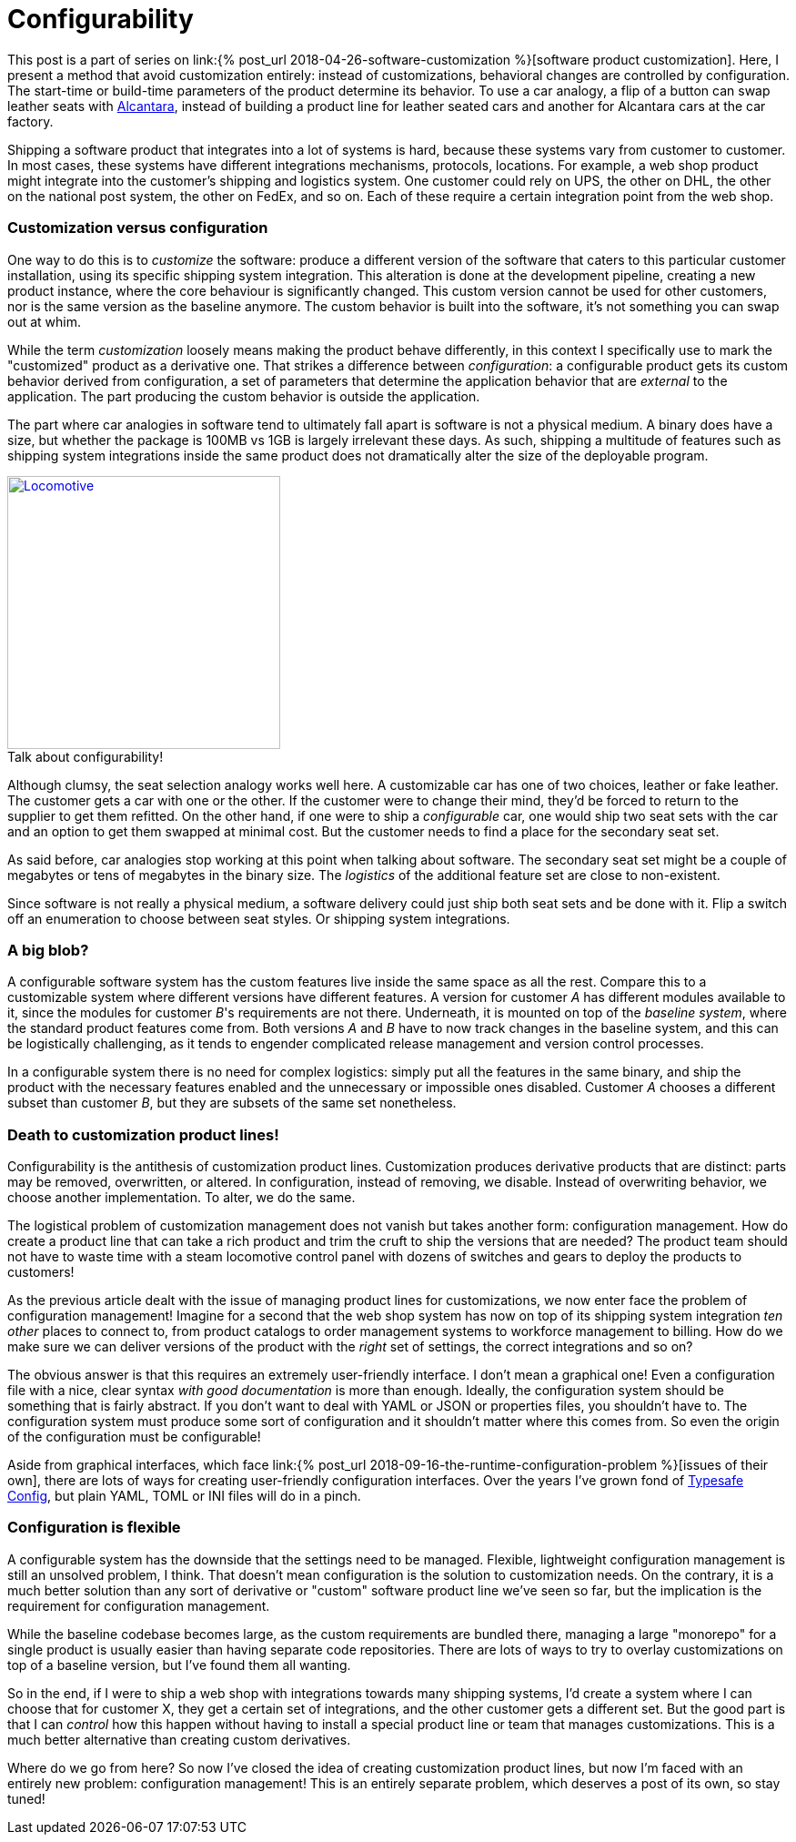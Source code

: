 = Configurability
:page-layout: post
:sectanchors:
:page-liquid:
:page-description: Customizing software products can be done by creating derivate products by altering what is known as the baseline product. This results in effectively new products, and managing them involves complicated logistics. What if we brought all the custom features _inside_ the baseline, and used configuration to choose from the baseline what goes into the custom versions?
:figure-caption!:

This post is a part of series on link:{% post_url
2018-04-26-software-customization %}[software product customization]. Here, I
present a method that avoid customization entirely: instead of customizations,
behavioral changes are controlled by configuration. The start-time or build-time
parameters of the product determine its behavior. To use a car analogy, a flip
of a button can swap leather seats with
https://en.wikipedia.org/wiki/Alcantara_(material)[Alcantara], instead of
building a product line for leather seated cars and another for Alcantara cars
at the car factory.

Shipping a software product that integrates into a lot of systems is hard,
because these systems vary from customer to customer. In most cases, these
systems have different integrations mechanisms, protocols, locations. For
example, a web shop product might integrate into the customer's shipping and
logistics system. One customer could rely on UPS, the other on DHL, the other on
the national post system, the other on FedEx, and so on. Each of these require a
certain integration point from the web shop. 

=== Customization versus configuration

One way to do this is to _customize_ the software: produce a different version
of the software that caters to this particular customer installation, using its
specific shipping system integration. This alteration is done at the development
pipeline, creating a new product instance, where the core behaviour is
significantly changed. This custom version cannot be used for other customers,
nor is the same version as the baseline anymore. The custom behavior is built
into the software, it's not something you can swap out at whim.

While the term _customization_ loosely means making the product behave
differently, in this context I specifically use to mark the "customized" product
as a derivative one. That strikes a difference between _configuration_: a
configurable product gets its custom behavior derived from configuration, a set
of parameters that determine the application behavior that are _external_ to the
application. The part producing the custom behavior is outside the application.

The part where car analogies in software tend to ultimately fall apart is
software is not a physical medium. A binary does have a size, but whether the
package is 100MB vs 1GB is largely irrelevant these days. As such, shipping a
multitude of features such as shipping system integrations inside the same
product does not dramatically alter the size of the deployable program.

:locomotive: /images/locomotive.jpg
[role="float-sm-right ml-3 half"]
.Talk about configurability!
image::{locomotive}[Locomotive, 300, link="{locomotive}"]

Although clumsy, the seat selection analogy works well here. A customizable car
has one of two choices, leather or fake leather. The customer gets a car with
one or the other. If the customer were to change their mind, they'd be forced to
return to the supplier to get them refitted. On the other hand, if one were to
ship a _configurable_ car, one would ship two seat sets with the car and an
option to get them swapped at minimal cost. But the customer needs to find a
place for the secondary seat set.

As said before, car analogies stop working at this point when talking about
software. The secondary seat set might be a couple of megabytes or tens of
megabytes in the binary size. The _logistics_ of the additional feature set are
close to non-existent.

Since software is not really a physical medium, a software delivery could just
ship both seat sets and be done with it. Flip a switch off an enumeration to
choose between seat styles. Or shipping system integrations.

=== A big blob?

A configurable software system has the custom features live inside the same
space as all the rest. Compare this to a customizable system where different
versions have different features. A version for customer _A_ has different
modules available to it, since the modules for customer _B_'s requirements are
not there. Underneath, it is mounted on top of the _baseline system_, where the
standard product features come from. Both versions _A_ and _B_ have to now track
changes in the baseline system, and this can be logistically challenging, as it
tends to engender complicated release management and version control processes.

In a configurable system there is no need for complex logistics: simply put all
the features in the same binary, and ship the product with the necessary
features enabled and the unnecessary or impossible ones disabled. Customer _A_
chooses a different subset than customer _B_, but they are subsets of the same
set nonetheless.

=== Death to customization product lines!

Configurability is the antithesis of customization product lines. Customization
produces derivative products that are distinct: parts may be removed,
overwritten, or altered. In configuration, instead of removing, we
disable. Instead of overwriting behavior, we choose another implementation. To
alter, we do the same.

The logistical problem of customization management does not vanish but takes
another form: configuration management. How do create a product line that can
take a rich product and trim the cruft to ship the versions that are needed? The
product team should not have to waste time with a steam locomotive control panel
with dozens of switches and gears to deploy the products to customers!

As the previous article dealt with the issue of managing product lines for
customizations, we now enter face the problem of configuration management!
Imagine for a second that the web shop system has now on top of its shipping
system integration _ten other_ places to connect to, from product catalogs to
order management systems to workforce management to billing. How do we make sure
we can deliver versions of the product with the _right_ set of settings, the
correct integrations and so on?

The obvious answer is that this requires an extremely user-friendly interface. I
don't mean a graphical one! Even a configuration file with a nice, clear syntax
_with good documentation_ is more than enough. Ideally, the configuration system
should be something that is fairly abstract. If you don't want to deal with YAML
or JSON or properties files, you shouldn't have to. The configuration system
must produce some sort of configuration and it shouldn't matter where this comes
from. So even the origin of the configuration must be configurable!

Aside from graphical interfaces, which face link:{% post_url
2018-09-16-the-runtime-configuration-problem %}[issues of their own], there are
lots of ways for creating user-friendly configuration interfaces. Over the years
I've grown fond of https://github.com/lightbend/config[Typesafe Config], but
plain YAML, TOML or INI files will do in a pinch.

=== Configuration is flexible

A configurable system has the downside that the settings need to be
managed. Flexible, lightweight configuration management is still an unsolved
problem, I think. That doesn't mean configuration is the solution to
customization needs. On the contrary, it is a much better solution than any sort
of derivative or "custom" software product line we've seen so far, but the
implication is the requirement for configuration management.

While the baseline codebase becomes large, as the custom requirements are
bundled there, managing a large "monorepo" for a single product is usually
easier than having separate code repositories. There are lots of ways to try to
overlay customizations on top of a baseline version, but I've found them all
wanting.

So in the end, if I were to ship a web shop with integrations towards many
shipping systems, I'd create a system where I can choose that for customer X,
they get a certain set of integrations, and the other customer gets a different
set. But the good part is that I can _control_ how this happen without having to
install a special product line or team that manages customizations. This is a
much better alternative than creating custom derivatives.

Where do we go from here? So now I've closed the idea of creating customization
product lines, but now I'm faced with an entirely new problem: configuration
management! This is an entirely separate problem, which deserves a post of its
own, so stay tuned!

